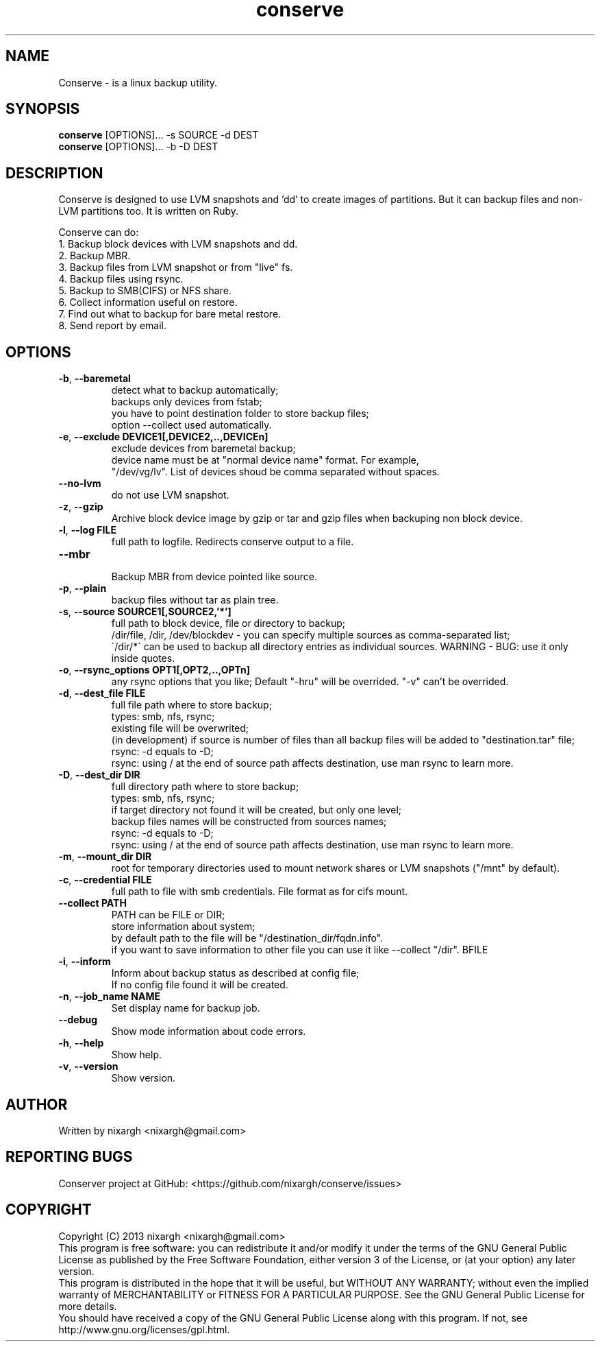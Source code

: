 .TH conserve 1 "November 28, 2013" "version 0.2" "USER COMMANDS"
.SH NAME
Conserve - is a linux backup utility.
.SH SYNOPSIS
.B conserve
[OPTIONS]... -s SOURCE -d DEST
.br
.B conserve
[OPTIONS]... -b -D DEST
.SH DESCRIPTION
Conserve is designed to use LVM snapshots and 'dd' to create images of partitions. But it can backup files and non-LVM partitions too. It is written on Ruby.

Conserve can do:
.TP
1. Backup block devices with LVM snapshots and dd.
.TP
2. Backup MBR.
.TP
3. Backup files from LVM snapshot or from "live" fs.
.TP
4. Backup files using rsync.
.TP
5. Backup to SMB(CIFS) or NFS share.
.TP
6. Collect information useful on restore.
.TP
7. Find out what to backup for bare metal restore.
.TP
8. Send report by email.
.SH OPTIONS
.TP
\fB\-b\fR, \fB\-\-baremetal\fR
detect what to backup automatically;
.br
backups only devices from fstab;
.br
you have to point destination folder to store backup files;
.br
option --collect used automatically.
.TP
\fB\-e\fR, \fB\-\-exclude\fR \fBDEVICE1[,DEVICE2,..,DEVICEn]\fR
exclude devices from baremetal backup;
.br
device name must be at "normal device name" format. For example,
.br
"/dev/vg/lv". List of devices shoud be comma separated without spaces.
.TP
\fB\-\-no-lvm\fR
do not use LVM snapshot.
.TP
\fB\-z\fR, \fB\-\-gzip\fR
Archive block device image by gzip or tar and gzip files when backuping non block device.
.TP
\fB\-l\fR, \fB\-\-log\fR \fBFILE\fR
full path to logfile. Redirects conserve output to a file.
.TP
\fB\-\-mbr\fR
.br
Backup MBR from device pointed like source.
.TP
\fB\-p\fR, \fB\-\-plain\fR
backup files without tar as plain tree.
.TP
\fB\-s\fR, \fB\-\-source\fR \fBSOURCE1[,SOURCE2,'*']\fR
full path to block device, file or directory to backup;
.br
/dir/file, /dir, /dev/blockdev - you can specify multiple sources as comma-separated list;
.br
\'/dir/*\' can be used to backup all directory entries as individual sources. WARNING - BUG: use it only inside quotes.
.TP
\fB\-o\fR, \fB\-\-rsync_options\fR \fBOPT1[,OPT2,..,OPTn]\fR
any rsync options that you like; Default "-hru" will be overrided. "-v" can't be overrided.
.TP
\fB\-d\fR, \fB\-\-dest_file\fR \fBFILE\fR
full file path where to store backup;
.br
types: smb, nfs, rsync;
.br
existing file will be overwrited;
.br
(in development) if source is number of files than all backup files will be added to "destination.tar" file;
.br
rsync: -d equals to -D;
.br
rsync: using / at the end of source path affects destination, use man rsync to learn more.
.TP
\fB\-D\fR, \fB\-\-dest_dir\fR \fBDIR\fR
full directory path where to store backup;
.br
types: smb, nfs, rsync;
.br
if target directory not found it will be created, but only one level;
.br
backup files names will be constructed from sources names;
.br
rsync: -d equals to -D;
.br
rsync: using / at the end of source path affects destination, use man rsync to learn more.
.TP
\fB\-m\fR, \fB\-\-mount_dir\fR \fBDIR\fR
root for temporary directories used to mount network shares or LVM snapshots ("/mnt" by default).
.TP
\fB\-c\fR, \fB\-\-credential\fR \fBFILE\fR
full path to file with smb credentials. File format as for cifs mount.
.TP
\fB\-\-collect\fR \fBPATH\fR
PATH can be FILE or DIR;
.br
store information about system;
.br
by default path to the file will be "/destination_dir/fqdn.info".
.br
if you want to save information to other file you can use it like --collect "/dir".
.TP
\fB\-i\fR, \fB\-\-inform\fR \rBFILE\fR
Inform about backup status as described at config file;
.br
If no config file found it will be created.
.TP
\fB\-n\fR, \fB\-\-job_name\fR \fBNAME\fR
Set display name for backup job.
.TP
\fB\-\-debug\fR
Show mode information about code errors.
.TP
\fB\-h\fR, \fB\-\-help\fR
Show help.
.TP
\fB\-v\fR, \fB\-\-version\fR
Show version.
.SH AUTHOR
Written by nixargh <nixargh@gmail.com>
.SH REPORTING BUGS
Conserver project at GitHub: <https://github.com/nixargh/conserve/issues>
.SH COPYRIGHT
Copyright (C) 2013  nixargh <nixargh@gmail.com>
.br
This program is free software: you can redistribute it and/or modify
it under the terms of the GNU General Public License as published by
the Free Software Foundation, either version 3 of the License, or
(at your option) any later version.
.br
This program is distributed in the hope that it will be useful,
but WITHOUT ANY WARRANTY; without even the implied warranty of
MERCHANTABILITY or FITNESS FOR A PARTICULAR PURPOSE.  See the
GNU General Public License for more details.
.br
You should have received a copy of the GNU General Public License
along with this program.  If not, see http://www.gnu.org/licenses/gpl.html.
